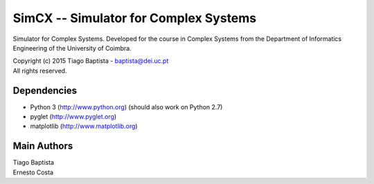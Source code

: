SimCX -- Simulator for Complex Systems
===================================================

Simulator for Complex Systems. Developed for the course in Complex Systems from
the Department of Informatics Engineering of the University of Coimbra.

| Copyright (c) 2015 Tiago Baptista - baptista@dei.uc.pt
| All rights reserved.

Dependencies
------------
- Python 3 (http://www.python.org) (should also work on Python 2.7)
- pyglet (http://www.pyglet.org)
- matplotlib (http://www.matplotlib.org)

Main Authors
------------
| Tiago Baptista
| Ernesto Costa





